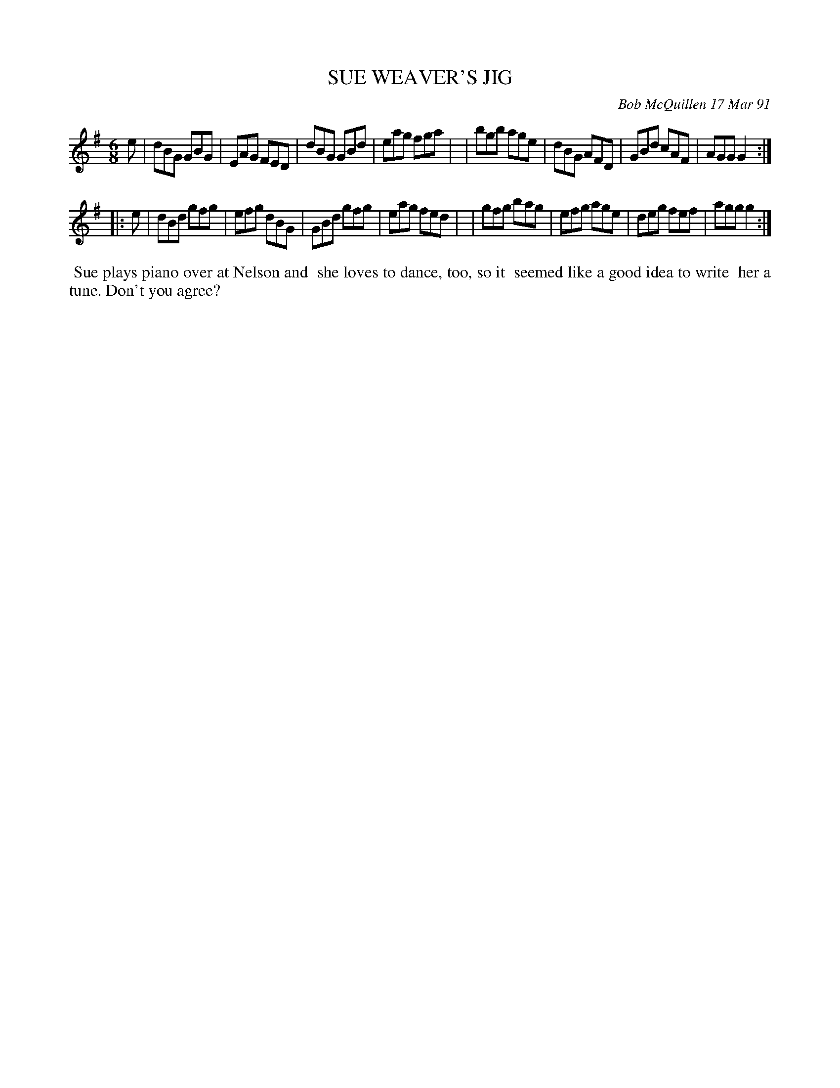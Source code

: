 X: 08108
T: SUE WEAVER'S JIG
C: Bob McQuillen 17 Mar 91
B: Bob's Note Book 8 #108
%R: jig
Z: 2021 John Chambers <jc:trillian.mit.edu>
M: 6/8
L: 1/8
K: G
e \
| dBG GBG | EAG FED | dBG GBd | eag fga |\
| bgb age | dBG AFD | GBd cAF | AGG G2 :|
|: e \
| dBd gfg | efg dBG | GBd gfg | eag fed |\
| gfg bag | efg age | deg fef | agg g2 :|
%%begintext align
%% Sue plays piano over at Nelson and
%% she loves to dance, too, so it
%% seemed like a good idea to write
%% her a tune. Don't you agree?
%%endtext
